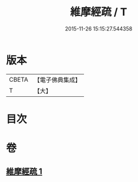 #+TITLE: 維摩經疏 / T
#+DATE: 2015-11-26 15:15:27.544358
* 版本
 |     CBETA|【電子佛典集成】|
 |         T|【大】     |

* 目次
* 卷
** [[file:KR6i0089_001.txt][維摩經疏 1]]

